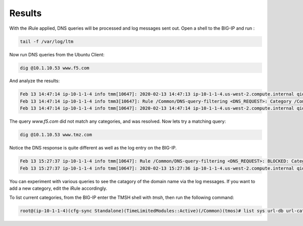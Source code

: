 Results
###########################

With the iRule applied, DNS queries will be processed and log messages sent out. Open a shell to the BIG-IP and run :

.. code-block:: tcl

   tail -f /var/log/ltm

Now run DNS queries from the Ubuntu Client:

.. code-block:: tcl

   dig @10.1.10.53 www.f5.com

And analyze the results:

.. code-block:: tcl

   Feb 13 14:47:14 ip-10-1-1-4 info tmm[10647]: 2020-02-13 14:47:13 ip-10-1-1-4.us-west-2.compute.internal qid 29530 from 10.1.10.4#43881: view none: query: www.f5.com IN A +E (10.1.10.53%0)
   Feb 13 14:47:14 ip-10-1-1-4 info tmm3[10647]: Rule /Common/DNS-query-filtering <DNS_REQUEST>: Category /Common/Uncategorized matching www.f5.com is not filtered
   Feb 13 14:47:14 ip-10-1-1-4 info tmm[10647]: 2020-02-13 14:47:14 ip-10-1-1-4.us-west-2.compute.internal qid 29530 to 10.1.10.4#43881: [NOERROR qr,rd,ra] response: www.f5.com. 30 IN CNAME dwbfwz8xncgmg.cloudfront.net; dwbfwz8xncgmg.cloudfront.net. 60 IN A 99.86.33.52; dwbfwz8xncgmg.cloudfront.net. 60 IN A 99.86.33.5; dwbfwz8xncgmg.cloudfront.net. 60 IN A 99.86.33.9; dwbfwz8xncgmg.cloudfront.net. 60 IN A 99.86.33.53;


The query *www.f5.com* did not match any categories, and was resolved. Now lets try a matching query:

.. code-block:: tcl

   dig @10.1.10.53 www.tmz.com
 

Notice the DNS response is quite different as well as the log entry on the BIG-IP.

.. code-block:: tcl 

   Feb 13 15:27:37 ip-10-1-1-4 info tmm[10647]: Rule /Common/DNS-query-filtering <DNS_REQUEST>: BLOCKED: Category /Common/Entertainment matching www.tmz.com is filtered.
   Feb 13 15:27:37 ip-10-1-1-4 info tmm[10647]: 2020-02-13 15:27:36 ip-10-1-1-4.us-west-2.compute.internal qid 32427 to 10.1.10.4#55151: [NOERROR qr,rd,ad] response: www.tmz.com. 111 IN A 10.1.20.252;


You can experiment with various queries to see the catagory of the domain name via the log messages. If you want to add a new category, edit the iRule accordingly.

To list current categories, from the BIG-IP enter the TMSH shell with *tmsh*, then run the following command:

.. code-block:: tcl
  
   root@(ip-10-1-1-4)(cfg-sync Standalone)(TimeLimitedModules::Active)(/Common)(tmos)# list sys url-db url-category


